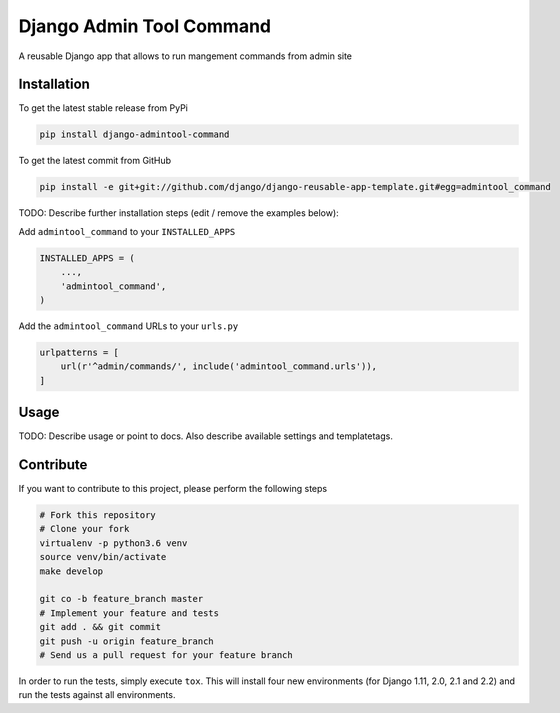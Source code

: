 Django Admin Tool Command
============

A reusable Django app that allows to run mangement commands from admin site

Installation
------------

To get the latest stable release from PyPi

.. code-block:: bash

    pip install django-admintool-command

To get the latest commit from GitHub

.. code-block:: bash

    pip install -e git+git://github.com/django/django-reusable-app-template.git#egg=admintool_command

TODO: Describe further installation steps (edit / remove the examples below):

Add ``admintool_command`` to your ``INSTALLED_APPS``

.. code-block:: python

    INSTALLED_APPS = (
        ...,
        'admintool_command',
    )

Add the ``admintool_command`` URLs to your ``urls.py``

.. code-block:: python

    urlpatterns = [
        url(r'^admin/commands/', include('admintool_command.urls')),
    ]




Usage
-----

TODO: Describe usage or point to docs. Also describe available settings and
templatetags.


Contribute
----------

If you want to contribute to this project, please perform the following steps

.. code-block:: bash

    # Fork this repository
    # Clone your fork
    virtualenv -p python3.6 venv
    source venv/bin/activate
    make develop

    git co -b feature_branch master
    # Implement your feature and tests
    git add . && git commit
    git push -u origin feature_branch
    # Send us a pull request for your feature branch

In order to run the tests, simply execute ``tox``. This will install four new
environments (for Django 1.11, 2.0, 2.1 and 2.2) and run the tests against all
environments.
